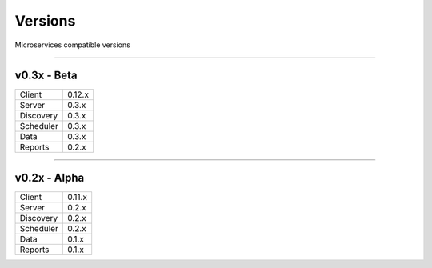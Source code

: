 Versions
========

Microservices compatible versions

------------

v0.3x - Beta
------------

================  ===========
Client            0.12.x
Server            0.3.x
Discovery         0.3.x
Scheduler         0.3.x
Data              0.3.x
Reports           0.2.x
================  ===========

------------

v0.2x - Alpha
-------------

================  ===========
Client            0.11.x
Server            0.2.x
Discovery         0.2.x
Scheduler         0.2.x
Data              0.1.x
Reports           0.1.x
================  ===========
